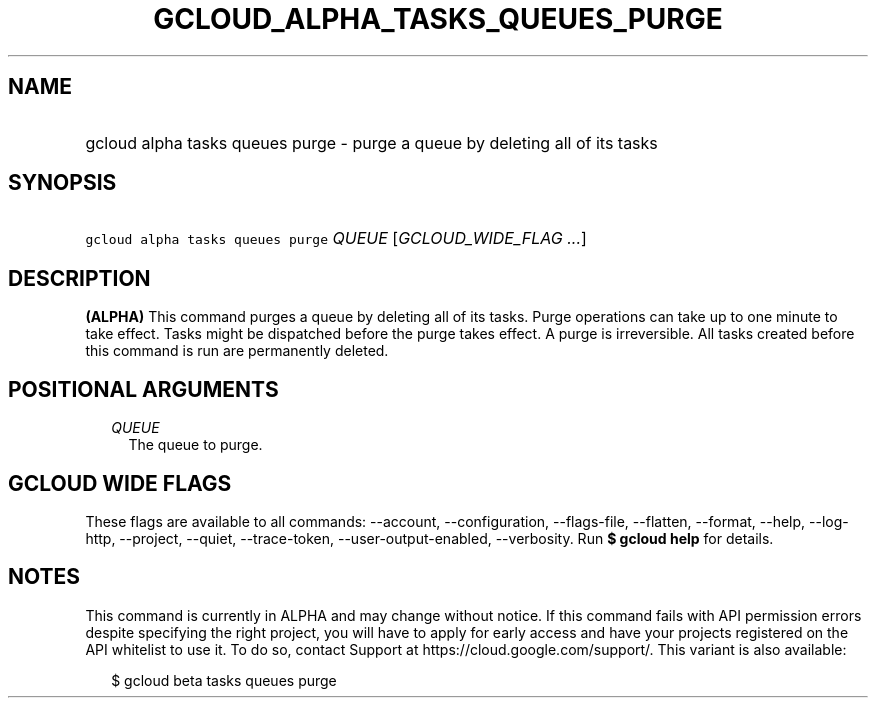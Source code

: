 
.TH "GCLOUD_ALPHA_TASKS_QUEUES_PURGE" 1



.SH "NAME"
.HP
gcloud alpha tasks queues purge \- purge a queue by deleting all of its tasks



.SH "SYNOPSIS"
.HP
\f5gcloud alpha tasks queues purge\fR \fIQUEUE\fR [\fIGCLOUD_WIDE_FLAG\ ...\fR]



.SH "DESCRIPTION"

\fB(ALPHA)\fR This command purges a queue by deleting all of its tasks. Purge
operations can take up to one minute to take effect. Tasks might be dispatched
before the purge takes effect. A purge is irreversible. All tasks created before
this command is run are permanently deleted.



.SH "POSITIONAL ARGUMENTS"

.RS 2m
.TP 2m
\fIQUEUE\fR
The queue to purge.



.RE
.sp

.SH "GCLOUD WIDE FLAGS"

These flags are available to all commands: \-\-account, \-\-configuration,
\-\-flags\-file, \-\-flatten, \-\-format, \-\-help, \-\-log\-http, \-\-project,
\-\-quiet, \-\-trace\-token, \-\-user\-output\-enabled, \-\-verbosity. Run \fB$
gcloud help\fR for details.



.SH "NOTES"

This command is currently in ALPHA and may change without notice. If this
command fails with API permission errors despite specifying the right project,
you will have to apply for early access and have your projects registered on the
API whitelist to use it. To do so, contact Support at
https://cloud.google.com/support/. This variant is also available:

.RS 2m
$ gcloud beta tasks queues purge
.RE


